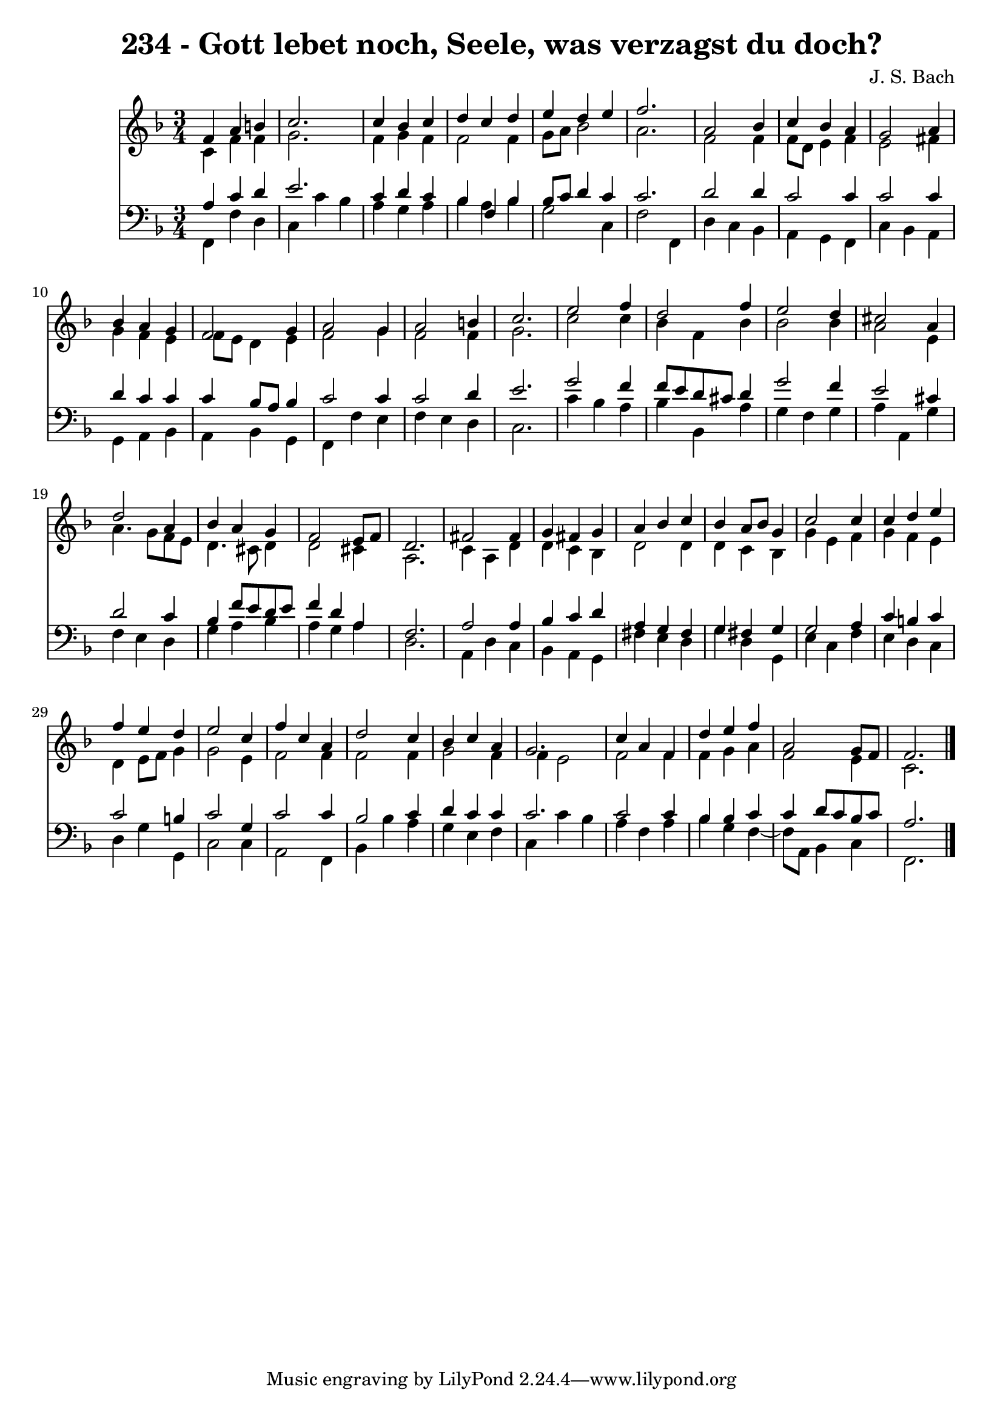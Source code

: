 \version "2.10.33"

\header {
  title = "234 - Gott lebet noch, Seele, was verzagst du doch?"
  composer = "J. S. Bach"
}


global = {
  \time 3/4
  \key f \major
}


soprano = \relative c' {
  f4 a4 b4 
  c2. 
  c4 bes4 c4 
  d4 c4 d4 
  e4 d4 e4   %5
  f2. 
  a,2 bes4 
  c4 bes4 a4 
  g2 a4 
  bes4 a4 g4   %10
  f2 g4 
  a2 g4 
  a2 b4 
  c2. 
  e2 f4   %15
  d2 f4 
  e2 d4 
  cis2 a4 
  d2 a4 
  bes4 a4 g4   %20
  f2 e8 f8 
  d2. 
  fis2 fis4 
  g4 fis4 g4 
  a4 bes4 c4   %25
  bes4 a8 bes8 g4 
  c2 c4 
  c4 d4 e4 
  f4 e4 d4 
  e2 c4   %30
  f4 c4 a4 
  d2 c4 
  bes4 c4 a4 
  g2. 
  c4 a4 f4   %35
  d'4 e4 f4 
  a,2 g8 f8 
  f2. 
  
}

alto = \relative c' {
  c4 f4 f4 
  g2. 
  f4 g4 f4 
  f2 f4 
  g8 a8 bes2   %5
  a2. 
  f2 f4 
  f8 d8 e4 f4 
  e2 fis4 
  g4 f4 e4   %10
  f8 e8 d4 e4 
  f2 g4 
  f2 f4 
  g2. 
  c2 c4   %15
  bes4 f4 bes4 
  bes2 bes4 
  a2 e4 
  a4. g8 f8 e8 
  d4. cis8 d4   %20
  d2 cis4 
  a2. 
  c4 a4 d4 
  d4 c4 bes4 
  d2 d4   %25
  d4 c4 bes4 
  g'4 e4 f4 
  g4 f4 e4 
  d4 e8 f8 g4 
  g2 e4   %30
  f2 f4 
  f2 f4 
  g2 f4 
  f4 e2 
  f2 f4   %35
  f4 g4 a4 
  f2 e4 
  c2. 
  
}

tenor = \relative c' {
  a4 c4 d4 
  e2. 
  c4 d4 c4 
  bes4 f4 bes4 
  bes8 c8 d4 c4   %5
  c2. 
  d2 d4 
  c2 c4 
  c2 c4 
  d4 c4 c4   %10
  c4 bes8 a8 bes4 
  c2 c4 
  c2 d4 
  e2. 
  g2 f4   %15
  f8 e8 d8 cis8 d4 
  g2 f4 
  e2 cis4 
  d2 c4 
  bes4 f'8 e8 d8 e8   %20
  f4 d4 a4 
  f2. 
  a2 a4 
  bes4 c4 d4 
  a4 g4 fis4   %25
  g4 fis4 g4 
  g2 a4 
  c4 b4 c4 
  c2 b4 
  c2 g4   %30
  c2 c4 
  bes2 c4 
  d4 c4 c4 
  c2. 
  c2 c4   %35
  bes4 bes4 c4 
  c4 d8 c8 bes8 c8 
  a2. 
  
}

baixo = \relative c, {
  f4 f'4 d4 
  c4 c'4 bes4 
  a4 g4 a4 
  bes4 a4 bes4 
  g2 c,4   %5
  f2 f,4 
  d'4 c4 bes4 
  a4 g4 f4 
  c'4 bes4 a4 
  g4 a4 bes4   %10
  a4 bes4 g4 
  f4 f'4 e4 
  f4 e4 d4 
  c2. 
  c'4 bes4 a4   %15
  bes4 bes,4 a'4 
  g4 f4 g4 
  a4 a,4 g'4 
  f4 e4 d4 
  g4 a4 bes4   %20
  a4 g4 a4 
  d,2. 
  a4 d4 c4 
  bes4 a4 g4 
  fis'4 e4 d4   %25
  g4 d4 g,4 
  e'4 c4 f4 
  e4 d4 c4 
  d4 g4 g,4 
  c2 c4   %30
  a2 f4 
  bes4 bes'4 a4 
  g4 e4 f4 
  c4 c'4 bes4 
  a4 f4 a4   %35
  bes4 g4 f4~ 
  f8 a,8 bes4 c4 
  f,2. 
  
}

\score {
  <<
    \new Staff {
      <<
        \global
        \new Voice = "1" { \voiceOne \soprano }
        \new Voice = "2" { \voiceTwo \alto }
      >>
    }
    \new Staff {
      <<
        \global
        \clef "bass"
        \new Voice = "1" {\voiceOne \tenor }
        \new Voice = "2" { \voiceTwo \baixo \bar "|."}
      >>
    }
  >>
}